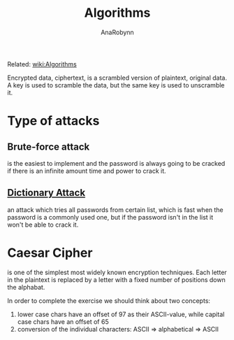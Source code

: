 #+TITLE: Algorithms
#+AUTHOR: AnaRobynn
#+FILETAGS: :cryptography:
#+STARTUP: hideblocks, indent

Related: [[file:algorithms.org][wiki:Algorithms]]

Encrypted data, ciphertext, is a scrambled version of plaintext, original data. A key is used to
scramble the data, but the same key is used to unscramble it.

* Type of attacks
** Brute-force attack
is the easiest to implement and the password is always going to be cracked if there is an infinite
amount time and power to crack it.

** [[https://en.wikipedia.org/wiki/Dictionary_attack][Dictionary Attack]]
an attack which tries all passwords from certain list, which is fast when the password is a commonly
used one, but if the password isn't in the list it won't be able to crack it.

* Caesar Cipher
is one of the simplest most widely known encryption techniques. Each letter in the plaintext is
replaced by a letter with a fixed number of positions down the alphabat.

\begin{equation}
  c_i = (p_i + \mathbb{N}) \mod 26
\end{equation}

In order to complete the exercise we should think about two concepts:
1. lower case chars have an offset of 97 as their ASCII-value, while capital case chars have an
   offset of 65
2. conversion of the individual characters: ASCII => alphabetical => ASCII
